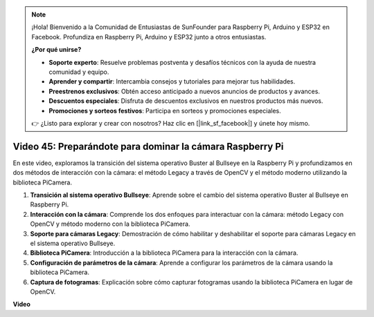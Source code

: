 .. note::

    ¡Hola! Bienvenido a la Comunidad de Entusiastas de SunFounder para Raspberry Pi, Arduino y ESP32 en Facebook. Profundiza en Raspberry Pi, Arduino y ESP32 junto a otros entusiastas.

    **¿Por qué unirse?**

    - **Soporte experto**: Resuelve problemas postventa y desafíos técnicos con la ayuda de nuestra comunidad y equipo.
    - **Aprender y compartir**: Intercambia consejos y tutoriales para mejorar tus habilidades.
    - **Preestrenos exclusivos**: Obtén acceso anticipado a nuevos anuncios de productos y avances.
    - **Descuentos especiales**: Disfruta de descuentos exclusivos en nuestros productos más nuevos.
    - **Promociones y sorteos festivos**: Participa en sorteos y promociones especiales.

    👉 ¿Listo para explorar y crear con nosotros? Haz clic en [|link_sf_facebook|] y únete hoy mismo.

Video 45: Preparándote para dominar la cámara Raspberry Pi
=======================================================================================

En este video, exploramos la transición del sistema operativo Buster al Bullseye en la Raspberry Pi y profundizamos en dos métodos de interacción con la cámara:
el método Legacy a través de OpenCV y el método moderno utilizando la biblioteca PiCamera.

1. **Transición al sistema operativo Bullseye**: Aprende sobre el cambio del sistema operativo Buster al Bullseye en Raspberry Pi.
2. **Interacción con la cámara**: Comprende los dos enfoques para interactuar con la cámara: método Legacy con OpenCV y método moderno con la biblioteca PiCamera.
3. **Soporte para cámaras Legacy**: Demostración de cómo habilitar y deshabilitar el soporte para cámaras Legacy en el sistema operativo Bullseye.
4. **Biblioteca PiCamera**: Introducción a la biblioteca PiCamera para la interacción con la cámara.
5. **Configuración de parámetros de la cámara**: Aprende a configurar los parámetros de la cámara usando la biblioteca PiCamera.
6. **Captura de fotogramas**: Explicación sobre cómo capturar fotogramas usando la biblioteca PiCamera en lugar de OpenCV.

**Video**

.. raw:: html

    <iframe width="700" height="500" src="https://www.youtube.com/embed/W_5ZVUmZucA?si=msKAUsRnnhrFlQad" title="Reproductor de video de YouTube" frameborder="0" allow="accelerometer; autoplay; clipboard-write; encrypted-media; gyroscope; picture-in-picture; web-share" allowfullscreen></iframe>

